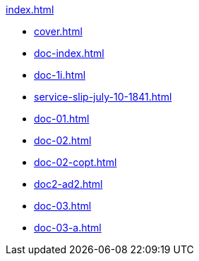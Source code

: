 .xref:index.adoc[]
//NLA BU, K 2, A Nr. 689
* xref:cover.adoc[]
* xref:doc-index.adoc[]
* xref:doc-1i.adoc[]
* xref:service-slip-july-10-1841.adoc[]
* xref:doc-01.adoc[]
* xref:doc-02.adoc[]
* xref:doc-02-copt.adoc[]
* xref:doc2-ad2.adoc[]
* xref:doc-03.adoc[]
* xref:doc-03-a.adoc[]
